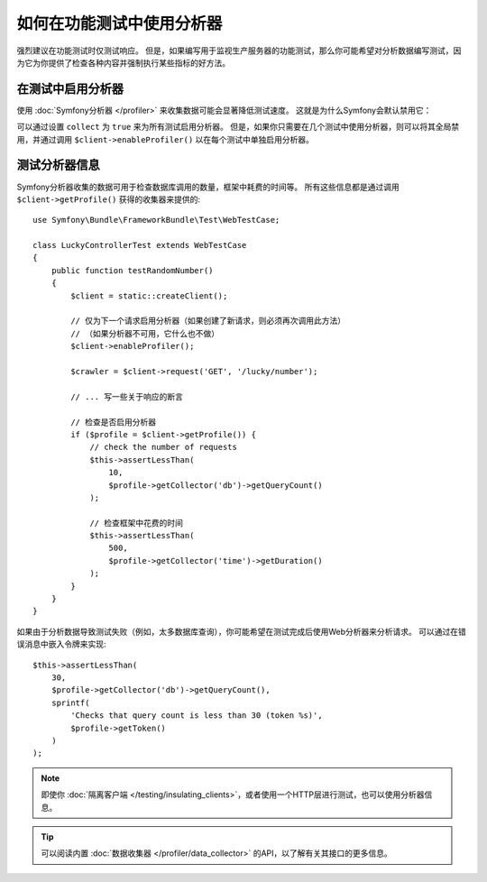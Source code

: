 .. index::
   single: Tests; Profiling

如何在功能测试中使用分析器
============================================

强烈建议在功能测试时仅测试响应。
但是，如果编写用于监视生产服务器的功能测试，那么你可能希望对分析数据编写测试，因为它为你提供了检查各种内容并强制执行某些指标的好方法。

.. _speeding-up-tests-by-not-collecting-profiler-data:

在测试中启用分析器
------------------------------

使用 :doc:`Symfony分析器 </profiler>` 来收集数据可能会显著降低测试速度。
这就是为什么Symfony会默认禁用它：

.. configuration-block::

    .. code-block:: yaml

        # config/packages/test/web_profiler.yaml

        # ...
        framework:
            profiler: { enabled: true, collect: false }

    .. code-block:: xml

        <!-- config/packages/test/web_profiler.xml -->
        <?xml version="1.0" encoding="UTF-8" ?>
        <container xmlns="http://symfony.com/schema/dic/services"
            xmlns:framework="http://symfony.com/schema/dic/symfony"
            xmlns:xsi="http://www.w3.org/2001/XMLSchema-instance"
            xsi:schemaLocation="http://symfony.com/schema/dic/services https://symfony.com/schema/dic/services/services-1.0.xsd
                        http://symfony.com/schema/dic/symfony https://symfony.com/schema/dic/symfony/symfony-1.0.xsd">

            <!-- ... -->

            <framework:config>
                <framework:profiler enabled="true" collect="false"/>
            </framework:config>
        </container>

    .. code-block:: php

        // config/packages/test/web_profiler.php

        // ...
        $container->loadFromExtension('framework', [
            // ...
            'profiler' => [
                'enabled' => true,
                'collect' => false,
            ],
        ]);

可以通过设置 ``collect`` 为 ``true`` 来为所有测试启用分析器。
但是，如果你只需要在几个测试中使用分析器，则可以将其全局禁用，并通过调用
``$client->enableProfiler()`` 以在每个测试中单独启用分析器。

测试分析器信息
--------------------------------

Symfony分析器收集的数据可用于检查数据库调用的数量，框架中耗费的时间等。
所有这些信息都是通过调用 ``$client->getProfile()`` 获得的收集器来提供的::

    use Symfony\Bundle\FrameworkBundle\Test\WebTestCase;

    class LuckyControllerTest extends WebTestCase
    {
        public function testRandomNumber()
        {
            $client = static::createClient();

            // 仅为下一个请求启用分析器（如果创建了新请求，则必须再次调用此方法）
            // （如果分析器不可用，它什么也不做）
            $client->enableProfiler();

            $crawler = $client->request('GET', '/lucky/number');

            // ... 写一些关于响应的断言

            // 检查是否启用分析器
            if ($profile = $client->getProfile()) {
                // check the number of requests
                $this->assertLessThan(
                    10,
                    $profile->getCollector('db')->getQueryCount()
                );

                // 检查框架中花费的时间
                $this->assertLessThan(
                    500,
                    $profile->getCollector('time')->getDuration()
                );
            }
        }
    }

如果由于分析数据导致测试失败（例如，太多数据库查询），你可能希望在测试完成后使用Web分析器来分析请求。
可以通过在错误消息中嵌入令牌来实现::

    $this->assertLessThan(
        30,
        $profile->getCollector('db')->getQueryCount(),
        sprintf(
            'Checks that query count is less than 30 (token %s)',
            $profile->getToken()
        )
    );

.. note::

    即使你 :doc:`隔离客户端 </testing/insulating_clients>`，或者使用一个HTTP层进行测试，也可以使用分析器信息。

.. tip::

    可以阅读内置 :doc:`数据收集器 </profiler/data_collector>` 的API，以了解有关其接口的更多信息。
